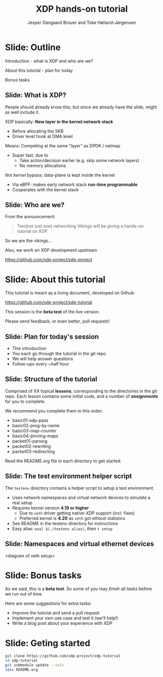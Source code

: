 # -*- fill-column: 79; -*-
#+TITLE: XDP hands-on tutorial
#+AUTHOR: Jesper Dangaard Brouer and Toke Høiland-Jørgensen
#+EMAIL: toke@redhat.com
#+REVEAL_THEME: redhat
#+REVEAL_TRANS: linear
#+REVEAL_MARGIN: 0
#+REVEAL_EXTRA_JS: { src: './reveal.js/js/custom.js'}
#+OPTIONS: reveal_center:nil reveal_control:t reveal_history:nil
#+OPTIONS: reveal_width:1600 reveal_height:900
#+OPTIONS: ^:nil tags:nil toc:nil num:nil ':t

This is the slide deck for the XDP tutorial at NetDev 0x13 in Prague, March 2019.

 https://www.netdevconf.org/0x13/session.html?tutorial-XDP-hands-on

The tutorial material is available on Github at:

 https://github.com/xdp-project/xdp-tutorial/

* Export/generate presentation

** Setup for org export to reveal.js
First, install the ox-reveal emacs package.

Package: ox-reveal git-repo and install instructions:
https://github.com/yjwen/org-reveal

After this, move to the 'Topics and slides' subtree and hit =C-c C-e C-s R R=
to export just the subtree; then open .html file to view slideshow. The
variables at document end ("Local Variables") will set up the title slide and
filter the "Slide:" prefix from headings; Emacs will ask for permission to load
them, as they will execute code.

** Export to PDF

The conference requires presentations to be delivered in PDF format.  Usually
the reveal.js when run as a webserver under nodejs, have a printer option for
exporting to PDF vai print to file, but we choose not run this builtin
webserver.

Alternatively I found a tool called 'decktape', for exporting HTML pages to
PDF: https://github.com/astefanutti/decktape

The 'npm install' failed on my system:

 $ npm install decktape

But (after running npm update) I can start the decktape.js file direct via
the 'node' command.

 $ node ~/git/decktape/decktape.js presentation-lpc2018-xdp-future.html slides.pdf

This is the command needed on Arch - size is set to get slide text to fit on
the page. -p 100 makes it go faster.

$ decktape -s 1600x900 -p 100 --chrome-arg=--no-sandbox presentation-lpc2018-xdp-future.html presentation-lpc2018-xdp-future.pdf


* Slide: Outline                                                     :export:
:PROPERTIES:
:reveal_extra_attr: class="mid-slide"
:END:

Introduction - what is XDP and who are we?

About this tutorial - plan for today

Bonus tasks

** Slide: What is XDP?                                              :export:

#+BEGIN_NOTES
People should already know this; but since we already have the slide, might as
well include it.
#+END_NOTES

XDP basically: *New layer in the kernel network stack*
 - Before allocating the SKB
 - Driver level hook at DMA level

Means: Competing at the same “layer” as DPDK / netmap
 - Super fast, due to
   - Take action/decision earlier (e.g. skip some network layers)
   - No memory allocations

/Not kernel bypass/; data-plane is kept inside the kernel
 - Via eBPF: makes early network stack *run-time programmable*
 - Cooperates with the kernel stack

** Slide: Who are we?                                          :export:

From the announcement:

#+begin_quote
Two(not just one) networking Vikings will be giving a hands-on tutorial on XDP.
#+end_quote

So we are the vikings...

Also, we work on XDP development upstream

https://github.com/xdp-project/xdp-project

*** TODO Insert picture of vikings here?                    :noexport:

* Slide: About this tutorial                                    :export:
This tutorial is meant as a living document, developed on Github:

 https://github.com/xdp-project/xdp-tutorial

This session is the *beta test* of the live version.

Please send feedback; or even better, pull requests!

** Slide: Plan for today's session                             :export:

- This introduction
- You each go through the tutorial in the git repo
- We will help answer questions
- Follow-ups every ~half hour

** Slide: Structure of the tutorial                            :export:

Comprised of XX topical *lessons*, corresponding to the directories in the git
repo. Each lesson contains some initial code, and a number of /*assignments*/
for you to complete.

 We recommend you complete them in this order:

- basic01-xdp-pass
- basic02-prog-by-name
- basic03-map-counter
- basic04-pinning-maps
- packet01-parsing
- packet02-rewriting
- packet03-redirecting

Read the README.org file in each directory to get started.

*** TODO Fix up this list                                   :noexport:

** Slide: The test environment helper script                        :export:
The =testenv= directory contains a helper script to setup a test environment.

- Uses network namespaces and virtual network devices to simulate a real setup
- Requires kernel version *4.19 or higher*
  * Due to =veth= driver getting native-XDP support (incl. fixes)
  * Preferred kernel is *4.20* as =veth= got ethtool statistics
- See README in the testenv directory for instructions
- Easy alias: =eval $(./testenv alias)=, then =t setup=

** Slide: Namespaces and virtual ethernet devices              :export:

<diagram of veth setup>

* Slide: Bonus tasks                                            :export:
As we said, this is a *beta test*. So some of you may /finish all tasks/ before
we run out of time.

Here are some suggestions for extra tasks:

- Improve the tutorial and send a pull request
- Implement your own use case and test it (we'll help!)
- Write a blog post about your experience with XDP

* Slide: Geting started                                              :export:
#+begin_src sh
git clone https://github.com/xdp-project/xdp-tutorial
cd xdp-tutorial
git submodule update --init
less README.org
#+end_src

* Notes

** Org-mode hints

https://orgmode.org/manual/Quoting-HTML-tags.html#Quoting-HTML-tags

** Colors from Red Hat guide lines

Red Hat Colors:

 - Red Hat Red #cc0000
 - Medium Red #a30000
 - Dark Red #820000

None of these red colors fit with baggrond color:
 - Using red 65% #ff4d4d
 - Found via: https://www.w3schools.com/colors/colors_picker.asp

Secondary Palette:

 - Dark Blue #004153
 - Medium Blue #4e9fdd
 - Light Blue #5bc6e8
 - Lighter Blue #a3dbe8

Accent Palette:

 - Purple #3b0083
 - Orange #ec7a08
 - Green #7ab800
 - Turquoise #007a87
 - Yellow #fecb00

# Local Variables:
# org-reveal-title-slide: "<h1 class=\"title\">%t</h1><h2
# class=\"author\">Jesper Dangaard Brouer<br/>Toke Høiland-Jørgensen</h2>
# <h3>NetDev 0x13<br/>Prague, March 2019</h3>"
# org-export-filter-headline-functions: ((lambda (contents backend info) (replace-regexp-in-string "Slide: " "" contents)))
# End:
